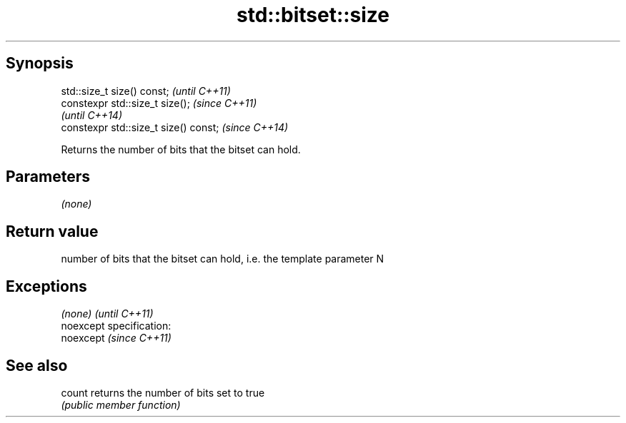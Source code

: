 .TH std::bitset::size 3 "Jun 28 2014" "2.0 | http://cppreference.com" "C++ Standard Libary"
.SH Synopsis
   std::size_t size() const;            \fI(until C++11)\fP
   constexpr std::size_t size();        \fI(since C++11)\fP
                                        \fI(until C++14)\fP
   constexpr std::size_t size() const;  \fI(since C++14)\fP

   Returns the number of bits that the bitset can hold.

.SH Parameters

   \fI(none)\fP

.SH Return value

   number of bits that the bitset can hold, i.e. the template parameter N

.SH Exceptions

   \fI(none)\fP                    \fI(until C++11)\fP
   noexcept specification:  
   noexcept                  \fI(since C++11)\fP
     

.SH See also

   count returns the number of bits set to true
         \fI(public member function)\fP 
